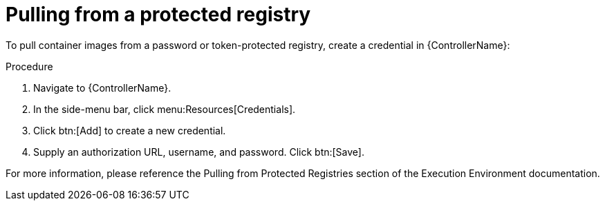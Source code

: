 [id="proc-pull-protected-registry"]

= Pulling from a protected registry

To pull container images from a password or token-protected registry, create a credential in {ControllerName}:

.Procedure
. Navigate to {ControllerName}.
. In the side-menu bar, click menu:Resources[Credentials].
. Click btn:[Add] to create a new credential.
. Supply an authorization URL, username, and password. Click btn:[Save].

For more information, please reference the Pulling from Protected Registries section of the Execution Environment documentation.
